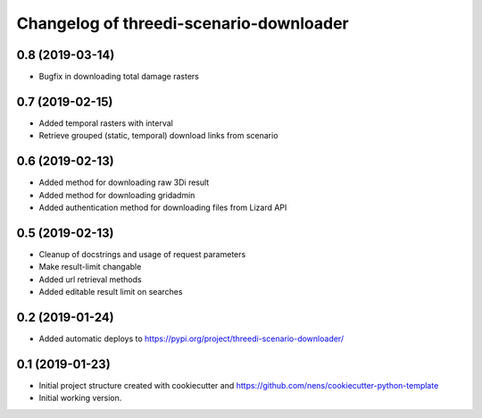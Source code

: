 Changelog of threedi-scenario-downloader
===================================================

0.8 (2019-03-14)
----------------

- Bugfix in downloading total damage rasters


0.7 (2019-02-15)
----------------

- Added temporal rasters with interval

- Retrieve grouped (static, temporal) download links from scenario


0.6 (2019-02-13)
----------------

- Added method for downloading raw 3Di result

- Added method for downloading gridadmin

- Added authentication method for downloading files from Lizard API


0.5 (2019-02-13)
----------------

- Cleanup of docstrings and usage of request parameters

- Make result-limit changable

- Added url retrieval methods

- Added editable result limit on searches


0.2 (2019-01-24)
----------------

- Added automatic deploys to https://pypi.org/project/threedi-scenario-downloader/

0.1 (2019-01-23)
----------------

- Initial project structure created with cookiecutter and https://github.com/nens/cookiecutter-python-template

- Initial working version.